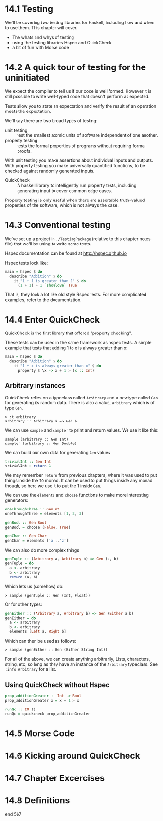 * 14.1 Testing

We'll be covering two testing libraries for Haskell, including how and
when to use them. This chapter will cover.

- The whats and whys of testing
- using the testing libraries Hspec and QuickCheck
- a bit of fun with Morse code

* 14.2 A quick tour of testing for the uninitiated

We expect the compiler to tell us if our code is well formed. However
it is still possible to write well-typed code that doesn't perform as
expected.

Tests allow you to state an expectation and verify the result of an
operation meets the expectation.

We'll say there are two broad types of testing:

- unit testing :: test the smallest atomic units of software
                  independent of one another.
- property testing :: tests the formal properties of programs without
     requiring formal proofs.

With unit testing you make assertions about individual inputs and
outputs. With property testing you make universally quantified
functions, to be checked against randomly generated inputs.

- QuickCheck :: A haskell library to intelligently run property tests,
                including generating input to cover common edge cases.

Property testing is only useful when there are assertable truth-valued
properties of the software, which is not always the case.

* 14.3 Conventional testing

We've set up a project in ~./TestingPackage~ (relative to this chapter
notes file) that we'll be using to write some tests.

Hspec documentation can be found at [[http://hspec.github.io]].

Hspec tests look like:

#+BEGIN_SRC haskell
main = hspec $ do
  describe "Addition" $ do
    it "1 + 1 is greater than 1" $ do
      (1 + 1) > 1 `shouldBe` True
#+END_SRC

That is, they look a lot like old style Rspec tests. For more
complicated examples, refer to the documentation.

* 14.4 Enter QuickCheck

QuickCheck is the first library that offered "property checking".

These tests can be used in the same framework as hspec tests. A simple
example that tests that adding 1 to x is always greater than x:

#+BEGIN_SRC haskell
main = hspec $ do
  describe "Addition" $ do
    it "1 + x is always greater than x" $ do
      property $ \x -> x + 1 > (x :: Int)
#+END_SRC

** Arbitrary instances

QuickCheck relies on a typeclass called ~Arbitrary~ and a newtype
called ~Gen~ for generating its random data. There is also a value,
~arbitrary~ which is of type ~Gen~.

    : > :t arbitrary
    : arbitrary :: Arbitrary a => Gen a

We can use ~sample~ and ~sample'~ to print and return values. We use
it like this:

    : sample (arbitrary :: Gen Int)
    : sample' (arbitrary :: Gen Double)

We can build our own data for generating ~Gen~ values

#+BEGIN_SRC haskell
trivialInt :: Gen Int
trivialInt = return 1
#+END_SRC

We may remember ~return~ from previous chapters, where it was used to
put things inside the ~IO~ monad. It can be used to put things inside
any monad though, so here we use it to put the 1 inside ~Gen~.

We can use the ~elements~ and ~choose~ functions to make more
interesting generators:

#+BEGIN_SRC haskell
oneThroughThree :: GenInt
oneThroughThree = elements [1, 2, 3]

genBool :: Gen Bool
genBool = choose (False, True)

genChar :: Gen Char
genChar = elements ['a'..'z']
#+END_SRC

We can also do more complex things

#+BEGIN_SRC haskell
genTuple :: (Arbitrary a, Arbitrary b) => Gen (a, b)
genTuple = do
  a <- arbitrary
  b <- arbitrary
  return (a, b)
#+END_SRC

Which lets us (somehow) do:

    : > sample (genTuple :: Gen (Int, Float))

Or for other types:

#+BEGIN_SRC haskell
genEither :: (Arbitrary a, Arbitrary b) => Gen (Either a b)
genEither = do
  a <- arbitrary
  b <- arbitrary
  elements [Left a, Right b]
#+END_SRC

Which can then be used as follows:

    : > sample (genEither :: Gen (Either String Int))

For all of the above, we can create anything arbitrarily, Lists,
characters, string, etc, so long as they have an instance of the
~Arbitrary~ typeclass. See ~:info Arbitrary~ for a list.

** Using QuickCheck without Hspec

#+BEGIN_SRC haskell
prop_additionGreater :: Int -> Bool
prop_additionGreater x = x + 1 > x

runQc :: IO ()
runQc = quickcheck prop_additionGreater
#+END_SRC

* 14.5 Morse Code
* 14.6 Kicking around QuickCheck
* 14.7 Chapter Excercises
* 14.8 Definitions

end 567

